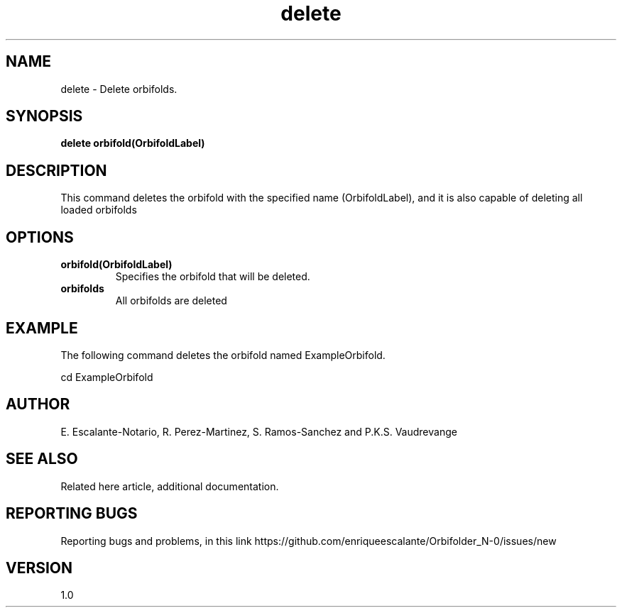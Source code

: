 .TH "delete" 1 "February 1, 2024" "Escalante, Perez, Ramos and Vaudrevange"

.SH NAME
delete - Delete orbifolds.

.SH SYNOPSIS
.B delete orbifold(OrbifoldLabel)

.SH DESCRIPTION
This command deletes the orbifold with the specified name (OrbifoldLabel), and it is also capable of deleting all loaded orbifolds

.SH OPTIONS
.TP
.B orbifold(OrbifoldLabel)
Specifies the orbifold that will be deleted.


.TP
.B orbifolds
All orbifolds are deleted


.SH EXAMPLE
The following command deletes the orbifold named ExampleOrbifold.

.EX
cd ExampleOrbifold
.EE

.SH AUTHOR
E. Escalante-Notario, R. Perez-Martinez, S. Ramos-Sanchez and P.K.S. Vaudrevange

.SH SEE ALSO
Related here article, additional documentation.

.SH REPORTING BUGS
Reporting bugs and problems, in this link https://github.com/enriqueescalante/Orbifolder_N-0/issues/new

.SH VERSION
1.0
